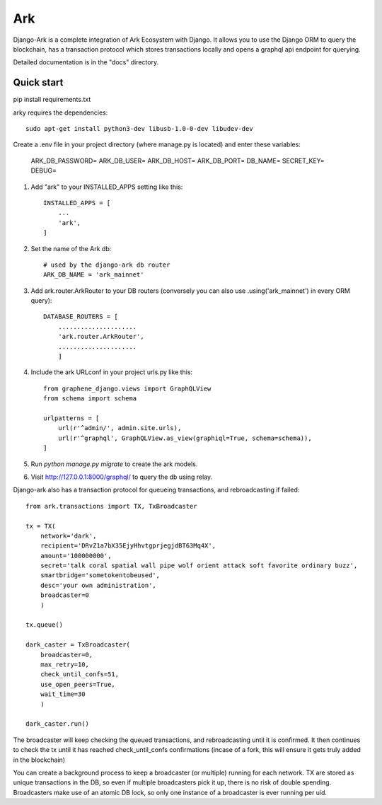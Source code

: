 =====
Ark
=====

Django-Ark is a complete integration of Ark Ecosystem with Django. It allows you to use the Django ORM to query the blockchain,
has a transaction protocol which stores transactions locally and opens a graphql api endpoint for querying.

Detailed documentation is in the "docs" directory.

Quick start
-----------
pip install requirements.txt

arky requires the dependencies::

    sudo apt-get install python3-dev libusb-1.0-0-dev libudev-dev


Create a .env file in your project directory (where manage.py is located) and enter these variables:

    ARK_DB_PASSWORD=
    ARK_DB_USER=
    ARK_DB_HOST=
    ARK_DB_PORT=
    DB_NAME=
    SECRET_KEY=
    DEBUG=

1. Add "ark" to your INSTALLED_APPS setting like this::

    INSTALLED_APPS = [
        ...
        'ark',
    ]

2. Set the name of the Ark db::

    # used by the django-ark db router
    ARK_DB_NAME = 'ark_mainnet'

3. Add ark.router.ArkRouter to your DB routers (conversely you can also use .using('ark_mainnet') in every ORM query)::

    DATABASE_ROUTERS = [
        .....................
        'ark.router.ArkRouter',
        .....................
        ]

4. Include the ark URLconf in your project urls.py like this::

    from graphene_django.views import GraphQLView
    from schema import schema

    urlpatterns = [
        url(r'^admin/', admin.site.urls),
        url(r'^graphql', GraphQLView.as_view(graphiql=True, schema=schema)),
    ]

5. Run `python manage.py migrate` to create the ark models.


6. Visit http://127.0.0.1:8000/graphql/ to query the db using relay.


Django-ark also has a transaction protocol for queueing transactions, and rebroadcasting if failed::

    from ark.transactions import TX, TxBroadcaster

    tx = TX(
        network='dark',
        recipient='DRvZ1a7bX35EjyHhvtgprjegjdBT63Mq4X',
        amount='100000000',
        secret='talk coral spatial wall pipe wolf orient attack soft favorite ordinary buzz',
        smartbridge='sometokentobeused',
        desc='your own administration',
        broadcaster=0
        )

    tx.queue()

    dark_caster = TxBroadcaster(
        broadcaster=0,
        max_retry=10,
        check_until_confs=51,
        use_open_peers=True,
        wait_time=30
        )

    dark_caster.run()

The broadcaster will keep checking the queued transactions, and rebroadcasting until it is confirmed. It then continues
to check the tx until it has reached check_until_confs confirmations (incase of a fork, this will ensure it gets truly
added in the blockchain)

You can create a background process to keep a broadcaster (or multiple) running for each network.
TX are stored as unique transactions in the DB, so even if multiple broadcasters pick it up, there is no risk of double
spending. Broadcasters make use of an atomic DB lock, so only one instance of a broadcaster is ever running per uid.